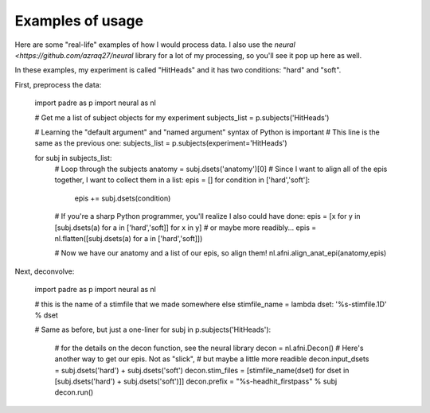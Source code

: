 Examples of usage
===================

Here are some "real-life" examples of how I would process data. I also use the `neural <https://github.com/azraq27/neural` library
for a lot of my processing, so you'll see it pop up here as well.

In these examples, my experiment is called "HitHeads" and it has two conditions: "hard" and "soft".

First, preprocess the data:

	import padre as p
	import neural as nl
	
	# Get me a list of subject objects for my experiment
	subjects_list = p.subjects('HitHeads')
	
	# Learning the "default argument" and "named argument" syntax of Python is important
	# This line is the same as the previous one:
	subjects_list = p.subjects(experiment='HitHeads')
	
	for subj in subjects_list:
		# Loop through the subjects
		anatomy = subj.dsets('anatomy')[0]
		# Since I want to align all of the epis together, I want to collect them in a list:
		epis = []
		for condition in ['hard','soft']:
			epis += subj.dsets(condition)
		# If you're a sharp Python programmer, you'll realize I also could have done:
		epis = [x for y in [subj.dsets(a) for a in ['hard','soft]] for x in y]
		# or maybe more readibly...
		epis = nl.flatten([subj.dsets(a) for a in ['hard','soft]])
		
		# Now we have our anatomy and a list of our epis, so align them!
		nl.afni.align_anat_epi(anatomy,epis)

Next, deconvolve:

	import padre as p
	import neural as nl
	
	# this is the name of a stimfile that we made somewhere else
	stimfile_name = lambda dset: '%s-stimfile.1D' % dset
	
	# Same as before, but just a one-liner
	for subj in p.subjects('HitHeads'):
		# for the details on the decon function, see the neural library
		decon = nl.afni.Decon()
		# Here's another way to get our epis. Not as "slick",
		# but maybe a little more readible
		decon.input_dsets = subj.dsets('hard') + subj.dsets('soft')
		decon.stim_files = [stimfile_name(dset) for dset in [subj.dsets('hard') + subj.dsets('soft')]]
		decon.prefix = "%s-headhit_firstpass" % subj
		decon.run()